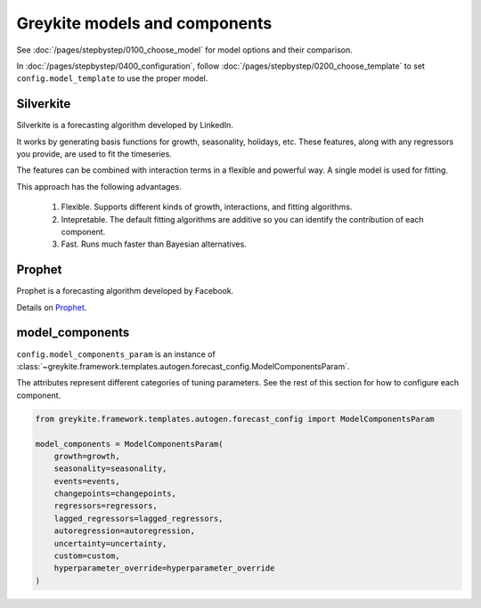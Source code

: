 Greykite models and components
==============================
See :doc:`/pages/stepbystep/0100_choose_model` for model options and their comparison.

In :doc:`/pages/stepbystep/0400_configuration`,
follow :doc:`/pages/stepbystep/0200_choose_template`
to set ``config.model_template`` to use the proper model.

Silverkite
----------
Silverkite is a forecasting algorithm developed by LinkedIn.

It works by generating basis functions for growth, seasonality, holidays, etc.
These features, along with any regressors you provide, are used to fit the timeseries.

The features can be combined with interaction terms in a flexible and powerful way. A single model
is used for fitting.

This approach has the following advantages.

  1. Flexible. Supports different kinds of growth, interactions, and fitting algorithms.
  2. Intepretable. The default fitting algorithms are additive so you can identify the contribution
     of each component.
  3. Fast. Runs much faster than Bayesian alternatives.

Prophet
-------
Prophet is a forecasting algorithm developed by Facebook.

Details on `Prophet <https://facebook.github.io/prophet/docs/quick_start.html>`_.

model_components
----------------

``config.model_components_param`` is an instance of
:class:`~greykite.framework.templates.autogen.forecast_config.ModelComponentsParam`.

The attributes represent different categories of tuning parameters.
See the rest of this section for how to configure each component.

.. code-block:: python

    from greykite.framework.templates.autogen.forecast_config import ModelComponentsParam

    model_components = ModelComponentsParam(
        growth=growth,
        seasonality=seasonality,
        events=events,
        changepoints=changepoints,
        regressors=regressors,
        lagged_regressors=lagged_regressors,
        autoregression=autoregression,
        uncertainty=uncertainty,
        custom=custom,
        hyperparameter_override=hyperparameter_override
    )
